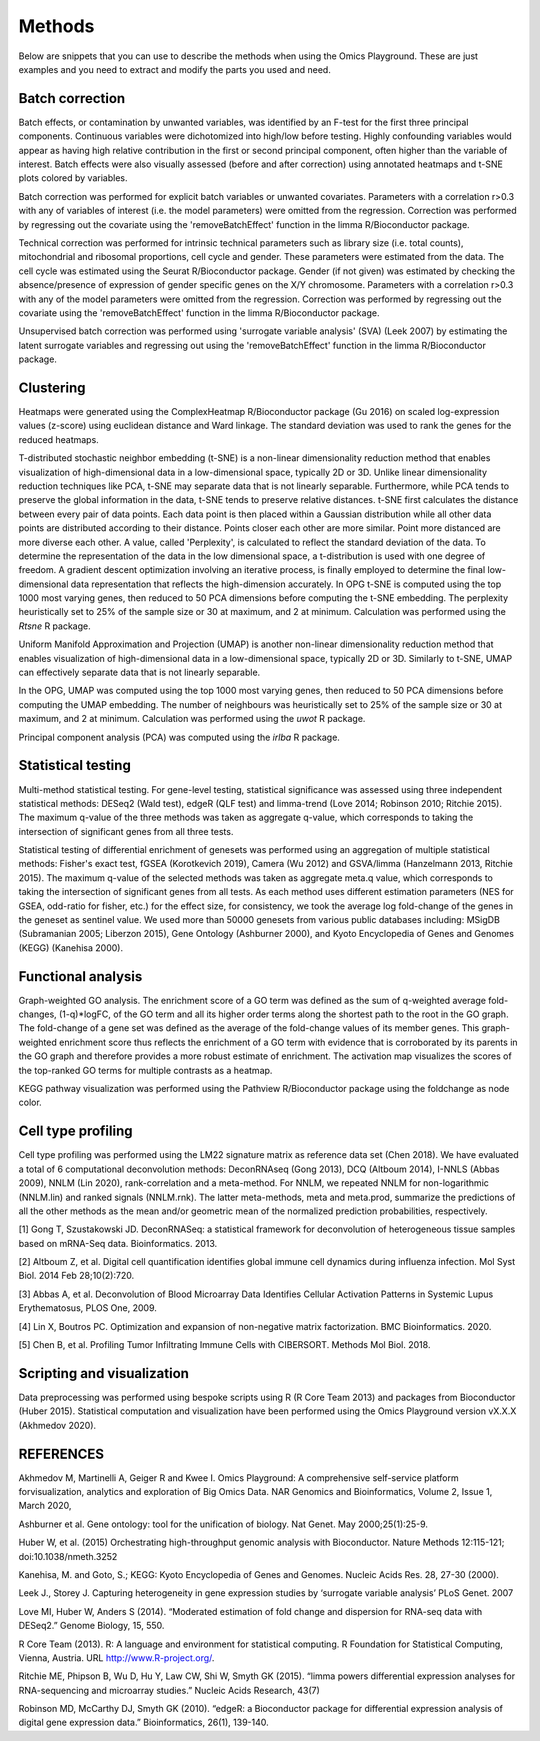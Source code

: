 .. _Methods:


Methods
================================================================================


Below are snippets that you can use to describe the methods when using
the Omics Playground. These are just examples and you need to extract
and modify the parts you used and need.


Batch correction 
-----------------

Batch effects, or contamination by unwanted variables, was identified
by an F-test for the first three principal components. Continuous
variables were dichotomized into high/low before testing. Highly
confounding variables would appear as having high relative
contribution in the first or second principal component, often higher
than the variable of interest. Batch effects were also visually
assessed (before and after correction) using annotated heatmaps and
t-SNE plots colored by variables.

Batch correction was performed for explicit batch
variables or unwanted covariates. Parameters with a correlation r>0.3
with any of variables of interest (i.e. the model parameters) were
omitted from the regression. Correction was performed by regressing
out the covariate using the 'removeBatchEffect' function in the limma
R/Bioconductor package.

Technical correction was performed for intrinsic technical parameters such as library size (i.e. total
counts), mitochondrial and ribosomal proportions, cell cycle and
gender. These parameters were estimated from the data. The cell cycle
was estimated using the Seurat R/Bioconductor package. Gender (if not
given) was estimated by checking the absence/presence of expression of
gender specific genes on the X/Y chromosome. Parameters with a
correlation r>0.3 with any of the model parameters were omitted from
the regression. Correction was performed by regressing out the
covariate using the 'removeBatchEffect' function in the limma
R/Bioconductor package.

Unsupervised batch correction was performed using
'surrogate variable analysis' (SVA) (Leek 2007) by estimating the
latent surrogate variables and regressing out using the
'removeBatchEffect' function in the limma R/Bioconductor package.


Clustering
---------------------------

Heatmaps were generated using the ComplexHeatmap R/Bioconductor
package (Gu 2016) on scaled log-expression values (z-score) using
euclidean distance and Ward linkage. The standard deviation was used
to rank the genes for the reduced heatmaps.

T-distributed stochastic neighbor embedding (t-SNE) is a non-linear dimensionality reduction method that enables visualization of high-dimensional data in a low-dimensional space, typically 2D or 3D. Unlike linear dimensionality reduction techniques like PCA, t-SNE may separate data that is not linearly separable. Furthermore, while PCA tends to preserve the global information in the data, t-SNE tends to preserve relative distances. t-SNE first calculates the distance between every pair of data points. Each data point is then placed within a Gaussian distribution while all other data points are distributed according to their distance. Points closer each other are more similar. Point more distanced are more diverse each other. A value, called 'Perplexity', is calculated to reflect the standard deviation of the data. To determine the representation of the data in the low dimensional space,  a t-distribution is used with one degree of freedom. A gradient descent optimization involving an iterative process, is finally employed to determine the final low-dimensional data representation that reflects the high-dimension accurately. In OPG t-SNE is computed using the top 1000 most varying genes, then reduced to 50 PCA dimensions before computing the t-SNE embedding. The perplexity heuristically set to 25% of the sample size or 30 at maximum, and 2 at minimum. Calculation was performed using the `Rtsne` R package.

Uniform Manifold Approximation and Projection (UMAP) is another non-linear dimensionality reduction method that enables visualization of high-dimensional data in a low-dimensional space, typically 2D or 3D. Similarly to t-SNE, UMAP can effectively separate data that is not linearly separable.

In the OPG, UMAP was computed using the top 1000 most varying genes, then reduced to 50 PCA
dimensions before computing the UMAP embedding. The number of neighbours was heuristically set to 25% of the sample size or 30 at
maximum, and 2 at minimum. Calculation was performed using the `uwot` R package.

Principal component analysis (PCA) was computed using the `irlba` R package.


Statistical testing
---------------------------

Multi-method statistical testing. For gene-level testing, statistical
significance was assessed using three independent statistical methods:
DESeq2 (Wald test), edgeR (QLF test) and limma-trend (Love 2014;
Robinson 2010; Ritchie 2015). The maximum q-value of the three methods
was taken as aggregate q-value, which corresponds to taking the
intersection of significant genes from all three tests.


Statistical testing of differential enrichment of genesets was
performed using an aggregation of multiple statistical methods:
Fisher's exact test, fGSEA (Korotkevich 2019), Camera (Wu 2012) and
GSVA/limma (Hanzelmann 2013, Ritchie 2015). The maximum q-value of the
selected methods was taken as aggregate meta.q value, which
corresponds to taking the intersection of significant genes from all
tests. As each method uses different estimation parameters (NES for
GSEA, odd-ratio for fisher, etc.) for the effect size, for
consistency, we took the average log fold-change of the genes in the
geneset as sentinel value. We used more than 50000 genesets from
various public databases including: MSigDB (Subramanian 2005; Liberzon
2015), Gene Ontology (Ashburner 2000), and Kyoto Encyclopedia of Genes
and Genomes (KEGG) (Kanehisa 2000).


Functional analysis
---------------------------

Graph-weighted GO analysis. The enrichment score of a GO term was
defined as the sum of q-weighted average fold-changes, (1-q)*logFC, of
the GO term and all its higher order terms along the shortest path to
the root in the GO graph. The fold-change of a gene set was defined as
the average of the fold-change values of its member genes. This
graph-weighted enrichment score thus reflects the enrichment of a GO
term with evidence that is corroborated by its parents in the GO graph
and therefore provides a more robust estimate of enrichment. The
activation map visualizes the scores of the top-ranked GO terms for
multiple contrasts as a heatmap.

KEGG pathway visualization was performed using the Pathview
R/Bioconductor package using the foldchange as node color.

Cell type profiling
--------------------

Cell type profiling was performed using the LM22 signature matrix as
reference data set (Chen 2018). We have evaluated a total of 6 computational deconvolution
methods: DeconRNAseq (Gong 2013), DCQ (Altboum 2014), I-NNLS (Abbas
2009), NNLM (Lin 2020), rank-correlation and a meta-method. For NNLM,
we repeated NNLM for non-logarithmic (NNLM.lin) and ranked signals
(NNLM.rnk). The latter meta-methods, meta and meta.prod, summarize the
predictions of all the other methods as the mean and/or geometric mean
of the normalized prediction probabilities, respectively.

[1] Gong T, Szustakowski JD. DeconRNASeq: a statistical framework for
deconvolution of heterogeneous tissue samples based on mRNA-Seq
data. Bioinformatics. 2013. 

[2] Altboum Z, et al. Digital cell quantification identifies global immune
cell dynamics during influenza infection. Mol Syst Biol. 2014 Feb
28;10(2):720. 

[3] Abbas A, et al. Deconvolution of Blood Microarray Data Identifies
Cellular Activation Patterns in Systemic Lupus Erythematosus, PLOS
One, 2009. 

[4] Lin X, Boutros PC. Optimization and expansion of non-negative matrix
factorization. BMC Bioinformatics. 2020.

[5] Chen B, et al. Profiling Tumor Infiltrating Immune Cells with
CIBERSORT. Methods Mol Biol. 2018.


Scripting and visualization
---------------------------

Data preprocessing was performed using bespoke scripts using R (R Core
Team 2013) and packages from Bioconductor (Huber 2015). Statistical
computation and visualization have been performed using the Omics
Playground version vX.X.X (Akhmedov 2020).



REFERENCES 
---------------------------

Akhmedov M, Martinelli A, Geiger R and Kwee I. Omics Playground: A
comprehensive self-service platform forvisualization, analytics and
exploration of Big Omics Data. NAR Genomics and Bioinformatics, Volume
2, Issue 1, March 2020,

Ashburner et al. Gene ontology: tool for the unification of
biology. Nat Genet. May 2000;25(1):25-9.


Huber W, et al. (2015) Orchestrating high-throughput genomic analysis
with Bioconductor. Nature Methods 12:115-121; doi:10.1038/nmeth.3252

Kanehisa, M. and Goto, S.; KEGG: Kyoto Encyclopedia of Genes and
Genomes. Nucleic Acids Res. 28, 27-30 (2000).

Leek J., Storey J. Capturing heterogeneity in gene expression studies
by ‘surrogate variable analysis’ PLoS Genet. 2007

Love MI, Huber W, Anders S (2014). “Moderated estimation of fold
change and dispersion for RNA-seq data with DESeq2.” Genome Biology,
15, 550.

R Core Team (2013). R: A language and environment for statistical
computing. R Foundation for Statistical Computing, Vienna, Austria.
URL http://www.R-project.org/.

Ritchie ME, Phipson B, Wu D, Hu Y, Law CW, Shi W, Smyth GK
(2015). “limma powers differential expression analyses for
RNA-sequencing and microarray studies.” Nucleic Acids Research, 43(7)


Robinson MD, McCarthy DJ, Smyth GK (2010). “edgeR: a Bioconductor
package for differential expression analysis of digital gene
expression data.” Bioinformatics, 26(1), 139-140.
